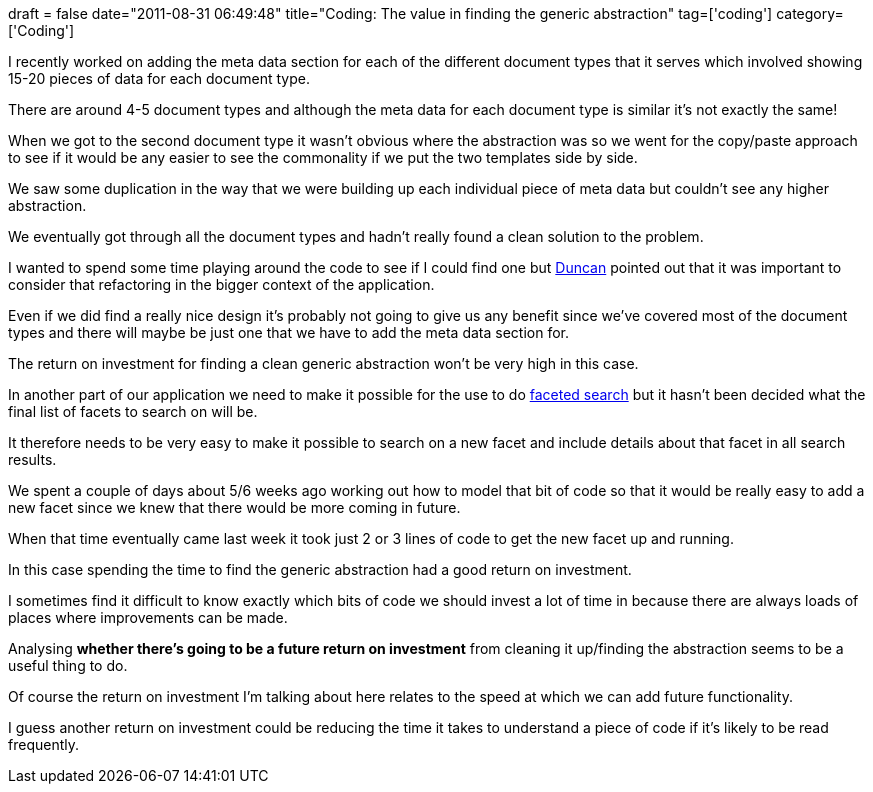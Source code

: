 +++
draft = false
date="2011-08-31 06:49:48"
title="Coding: The value in finding the generic abstraction"
tag=['coding']
category=['Coding']
+++

I recently worked on adding the meta data section for each of the different document types that it serves which involved showing 15-20 pieces of data for each document type.

There are around 4-5 document types and although the meta data for each document type is similar it's not exactly the same!

When we got to the second document type it wasn't obvious where the abstraction was so we went for the copy/paste approach to see if it would be any easier to see the commonality if we put the two templates side by side.

We saw some duplication in the way that we were building up each individual piece of meta data but couldn't see any higher abstraction.

We eventually got through all the document types and hadn't really found a clean solution to the problem.

I wanted to spend some time playing around the code to see if I could find one but http://duncan-cragg.org/blog/[Duncan] pointed out that it was important to consider that refactoring in the bigger context of the application.

Even if we did find a really nice design it's probably not going to give us any benefit since we've covered most of the document types and there will maybe be just one that we have to add the meta data section for.

The return on investment for finding a clean generic abstraction won't be very high in this case.

In another part of our application we need to make it possible for the use to do http://en.wikipedia.org/wiki/Faceted_search[faceted search] but it hasn't been decided what the final list of facets to search on will be.

It therefore needs to be very easy to make it possible to search on a new facet and include details about that facet in all search results.

We spent a couple of days about 5/6 weeks ago working out how to model that bit of code so that it would be really easy to add a new facet since we knew that there would be more coming in future.

When that time eventually came last week it took just 2 or 3 lines of code to get the new facet up and running.

In this case spending the time to find the generic abstraction had a good return on investment.

I sometimes find it difficult to know exactly which bits of code we should invest a lot of time in because there are always loads of places where improvements can be made.

Analysing *whether there's going to be a future return on investment* from cleaning it up/finding the abstraction seems to be a useful thing to do.

Of course the return on investment I'm talking about here relates to the speed at which we can add future functionality.

I guess another return on investment could be reducing the time it takes to understand a piece of code if it's likely to be read frequently.
